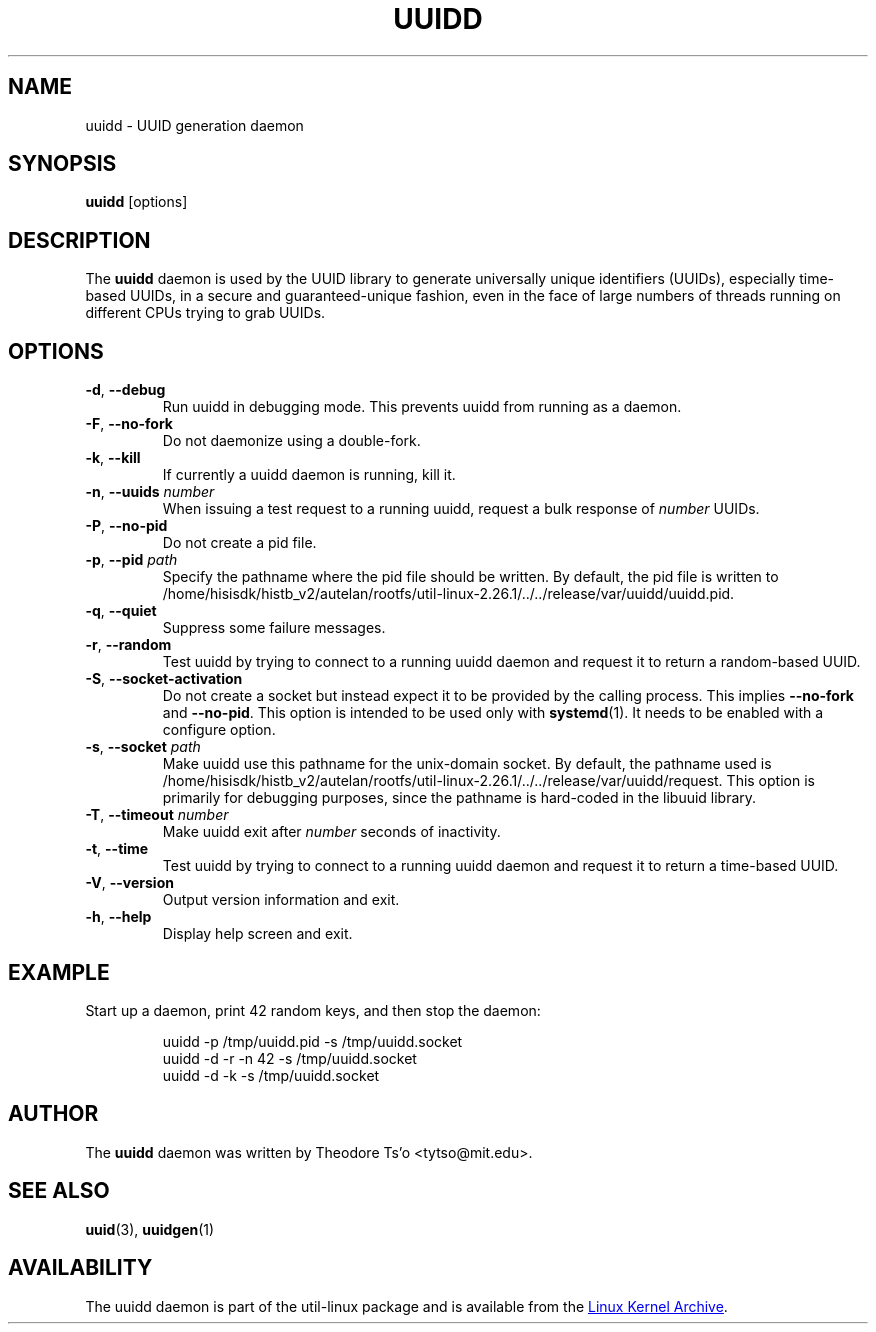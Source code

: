 .\" -*- nroff -*-
.\" Copyright 2007 by Theodore Ts'o.  All Rights Reserved.
.\" This file may be copied under the terms of the GNU Public License.
.\"
.TH UUIDD 8 "July 2014" "util-linux" "System Administration"
.SH NAME
uuidd \- UUID generation daemon
.SH SYNOPSIS
.B uuidd
[options]
.SH DESCRIPTION
The
.B uuidd
daemon is used by the UUID library to generate
universally unique identifiers (UUIDs), especially time-based UUIDs,
in a secure and guaranteed-unique fashion, even in the face of large
numbers of threads running on different CPUs trying to grab UUIDs.
.SH OPTIONS
.TP
.BR \-d , " \-\-debug "
Run uuidd in debugging mode.  This prevents uuidd from running as a daemon.
.TP
.BR \-F , " \-\-no-fork "
Do not daemonize using a double-fork.
.TP
.BR \-k , " \-\-kill "
If currently a uuidd daemon is running, kill it.
.TP
.BR \-n , " \-\-uuids " \fInumber\fR
When issuing a test request to a running uuidd, request a bulk response
of
.I number
UUIDs.
.TP
.BR \-P , " \-\-no-pid "
Do not create a pid file.
.TP
.BR \-p , " \-\-pid " \fIpath\fR
Specify the pathname where the pid file should be written.  By default,
the pid file is written to /home/hisisdk/histb_v2/autelan/rootfs/util-linux-2.26.1/../../release/var/uuidd/uuidd.pid.
.TP
.BR \-q , " \-\-quiet "
Suppress some failure messages.
.TP
.BR \-r , " \-\-random "
Test uuidd by trying to connect to a running uuidd daemon and
request it to return a random-based UUID.
.TP
.BR \-S , " \-\-socket-activation "
Do not create a socket but instead expect it to be provided by the calling
process.  This implies \fB--no-fork\fR and \fB--no-pid\fR.  This option is
intended to be used only with \fBsystemd\fR(1).  It needs to be enabled with
a configure option.
.TP
.BR \-s , " \-\-socket " \fIpath\fR
Make uuidd use this pathname for the unix-domain socket.  By default, the
pathname used is /home/hisisdk/histb_v2/autelan/rootfs/util-linux-2.26.1/../../release/var/uuidd/request.  This option is primarily
for debugging purposes, since the pathname is hard-coded in the libuuid
library.
.TP
.BR \-T , " \-\-timeout " \fInumber\fR
Make uuidd exit after \fInumber\fR seconds of inactivity.
.TP
.BR \-t , " \-\-time "
Test uuidd by trying to connect to a running uuidd daemon and
request it to return a time-based UUID.
.TP
.BR \-V , " \-\-version "
Output version information and exit.
.TP
.BR \-h , " \-\-help "
Display help screen and exit.
.SH EXAMPLE
Start up a daemon, print 42 random keys, and then stop the daemon:
.PP
.RS
.nf
uuidd -p /tmp/uuidd.pid -s /tmp/uuidd.socket
uuidd -d -r -n 42 -s /tmp/uuidd.socket
uuidd -d -k -s /tmp/uuidd.socket
.nf
.RE
.SH AUTHOR
The
.B uuidd
daemon was written by Theodore Ts'o <tytso@mit.edu>.
.SH "SEE ALSO"
.BR uuid (3),
.BR uuidgen (1)
.SH AVAILABILITY
The uuidd daemon is part of the util-linux package and is available from the
.UR ftp://\:ftp.kernel.org\:/pub\:/linux\:/utils\:/util-linux/
Linux Kernel Archive
.UE .
